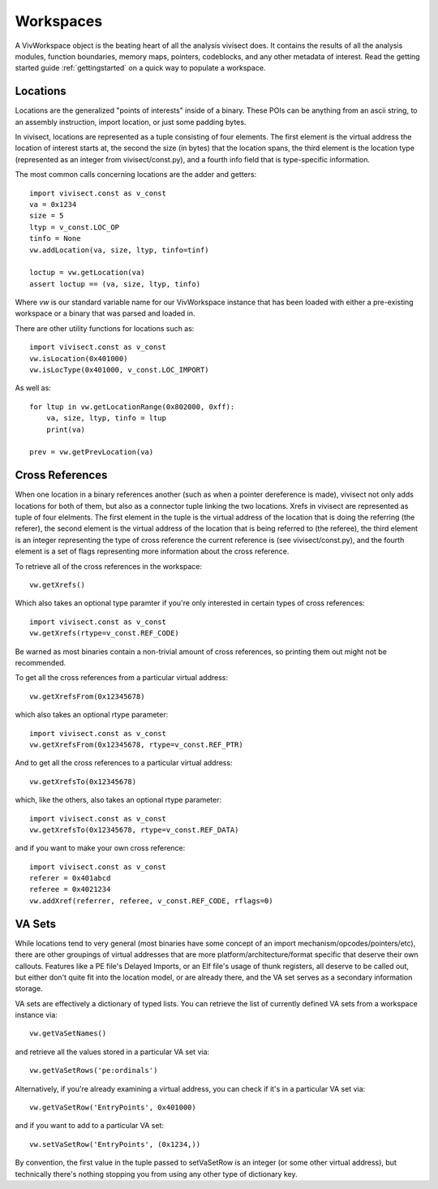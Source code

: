 .. _workspaces:

Workspaces
##########

A VivWorkspace object is the beating heart of all the analysis vivisect does. It contains the results of all the analysis modules, function boundaries, memory maps, pointers, codeblocks, and any other metadata of interest. Read the getting started guide :ref:`gettingstarted` on a quick way to populate a workspace.


Locations
=========

Locations are the generalized "points of interests" inside of a binary. These POIs can be anything from an ascii string, to an assembly instruction, import location, or just some padding bytes.

In vivisect, locations are represented as a tuple consisting of four elements. The first element is the virtual address the location of interest starts at, the second the size (in bytes) that the location spans, the third element is the location type (represented as an integer from vivisect/const.py), and a fourth info field that is type-specific information.

The most common calls concerning locations are the adder and getters::

    import vivisect.const as v_const
    va = 0x1234
    size = 5
    ltyp = v_const.LOC_OP
    tinfo = None
    vw.addLocation(va, size, ltyp, tinfo=tinf)

    loctup = vw.getLocation(va)
    assert loctup == (va, size, ltyp, tinfo)

Where `vw` is our standard variable name for our VivWorkspace instance that has been loaded with either a pre-existing workspace or a binary that was parsed and loaded in.

There are other utility functions for locations such as::

    import vivisect.const as v_const
    vw.isLocation(0x401000)
    vw.isLocType(0x401000, v_const.LOC_IMPORT)

As well as::

    for ltup in vw.getLocationRange(0x802000, 0xff):
        va, size, ltyp, tinfo = ltup
        print(va)

    prev = vw.getPrevLocation(va)

Cross References
================

When one location in a binary references another (such as when a pointer dereference is made), vivisect not only adds locations for both of them, but also as a connector tuple linking the two locations. Xrefs in vivisect are represented as tuple of four elelments. The first element in the tuple is the virtual address of the location that is doing the referring (the referer), the second element is the virtual address of the location that is being referred to (the referee), the third element is an integer representing the type of cross reference the current reference is (see vivisect/const.py), and the fourth element is a set of flags representing more information about the cross reference.

To retrieve all of the cross references in the workspace::

    vw.getXrefs()

Which also takes an optional type paramter if you're only interested in certain types of cross references::

    import vivisect.const as v_const
    vw.getXrefs(rtype=v_const.REF_CODE)

Be warned as most binaries contain a non-trivial amount of cross references, so printing them out might not be recommended.

To get all the cross references from a particular virtual address::

    vw.getXrefsFrom(0x12345678)

which also takes an optional rtype parameter::

    import vivisect.const as v_const
    vw.getXrefsFrom(0x12345678, rtype=v_const.REF_PTR)

And to get all the cross references to a particular virtual address::

    vw.getXrefsTo(0x12345678)
    
which, like the others, also takes an optional rtype parameter::

    import vivisect.const as v_const
    vw.getXrefsTo(0x12345678, rtype=v_const.REF_DATA)

and if you want to make your own cross reference::

    import vivisect.const as v_const
    referer = 0x401abcd
    referee = 0x4021234
    vw.addXref(referrer, referee, v_const.REF_CODE, rflags=0)

VA Sets
=======

While locations tend to very general (most binaries have some concept of an import mechanism/opcodes/pointers/etc), there are other groupings of virtual addresses that are more platform/architecture/format specific that deserve their own callouts. Features like a PE file's Delayed Imports, or an Elf file's usage of thunk registers, all deserve to be called out, but either don't quite fit into the location model, or are already there, and the VA set serves as a secondary information storage.

VA sets are effectively a dictionary of typed lists. You can retrieve the list of currently defined VA sets from a
workspace instance via::
    
    vw.getVaSetNames()

and retrieve all the values stored in a particular VA set via::

    vw.getVaSetRows('pe:ordinals')

Alternatively, if you're already examining a virtual address, you can check if it's in a particular VA set via::

    vw.getVaSetRow('EntryPoints', 0x401000)

and if you want to add to a particular VA set::

    vw.setVaSetRow('EntryPoints', (0x1234,))

By convention, the first value in the tuple passed to setVaSetRow is an integer (or some other virtual address), but technically there's nothing stopping you from using any other type of dictionary key.
